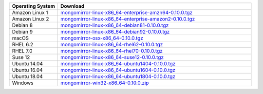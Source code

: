 .. list-table::
   :header-rows: 1
   :widths: 20 80

   * - Operating System
     - Download

   * - Amazon Linux 1
     - `mongomirror-linux-x86_64-enterprise-amzn64-0.10.0.tgz <https://s3.amazonaws.com/translators-connectors-releases/mongomirror/binaries/linux/mongomirror-linux-x86_64-enterprise-amzn64-0.10.0.tgz>`_
   * - Amazon Linux 2
     - `mongomirror-linux-x86_64-enterprise-amazon2-0.10.0.tgz <https://s3.amazonaws.com/translators-connectors-releases/mongomirror/binaries/linux/mongomirror-linux-x86_64-enterprise-amazon2-0.10.0.tgz>`_
   * - Debian 8
     - `mongomirror-linux-x86_64-debian81-0.10.0.tgz <https://s3.amazonaws.com/translators-connectors-releases/mongomirror/binaries/linux/mongomirror-linux-x86_64-debian81-0.10.0.tgz>`_
   * - Debian 9
     - `mongomirror-linux-x86_64-debian92-0.10.0.tgz <https://s3.amazonaws.com/translators-connectors-releases/mongomirror/binaries/linux/mongomirror-linux-x86_64-debian92-0.10.0.tgz>`_
   * - macOS
     - `mongomirror-osx-x86_64-0.10.0.tgz <https://s3.amazonaws.com/translators-connectors-releases/mongomirror/binaries/osx/mongomirror-osx-x86_64-0.10.0.tgz>`_
   * - RHEL 6.2
     - `mongomirror-linux-x86_64-rhel62-0.10.0.tgz <https://s3.amazonaws.com/translators-connectors-releases/mongomirror/binaries/linux/mongomirror-linux-x86_64-rhel62-0.10.0.tgz>`_
   * - RHEL 7.0
     - `mongomirror-linux-x86_64-rhel70-0.10.0.tgz <https://s3.amazonaws.com/translators-connectors-releases/mongomirror/binaries/linux/mongomirror-linux-x86_64-rhel70-0.10.0.tgz>`_
   * - Suse 12
     - `mongomirror-linux-x86_64-suse12-0.10.0.tgz <https://s3.amazonaws.com/translators-connectors-releases/mongomirror/binaries/linux/mongomirror-linux-x86_64-suse12-0.10.0.tgz>`_
   * - Ubuntu 14.04
     - `mongomirror-linux-x86_64-ubuntu1404-0.10.0.tgz <https://s3.amazonaws.com/translators-connectors-releases/mongomirror/binaries/linux/mongomirror-linux-x86_64-ubuntu1404-0.10.0.tgz>`_
   * - Ubuntu 16.04
     - `mongomirror-linux-x86_64-ubuntu1604-0.10.0.tgz <https://s3.amazonaws.com/translators-connectors-releases/mongomirror/binaries/linux/mongomirror-linux-x86_64-ubuntu1604-0.10.0.tgz>`_   
   * - Ubuntu 18.04
     - `mongomirror-linux-x86_64-ubuntu1804-0.10.0.tgz <https://s3.amazonaws.com/translators-connectors-releases/mongomirror/binaries/linux/mongomirror-linux-x86_64-ubuntu1804-0.10.0.tgz>`_
   * - Windows
     - `mongomirror-win32-x86_64-0.10.0.zip <https://s3.amazonaws.com/translators-connectors-releases/mongomirror/binaries/win32/mongomirror-win32-x86_64-0.10.0.zip>`_
